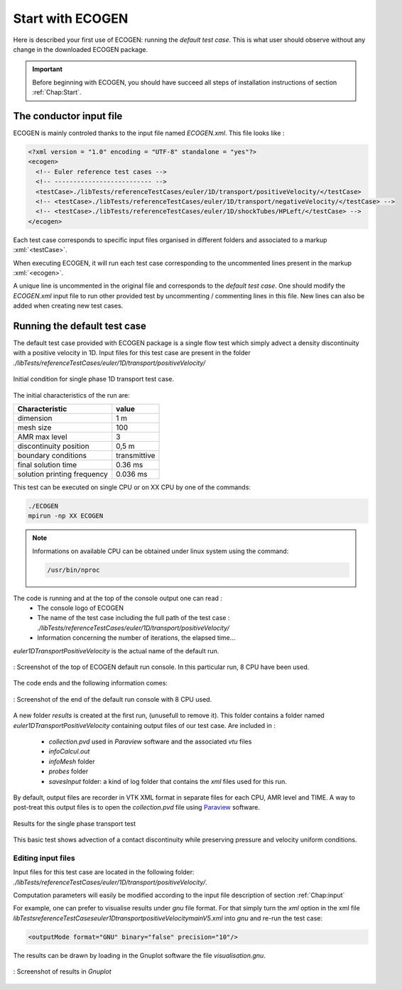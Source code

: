 .. _Sec:tuto:begin:

.. role:: xml(code)
  :language: xml

*****************
Start with ECOGEN
*****************

Here is described your first use of ECOGEN: running the *default test case*. This is what user should observe without any change in the downloaded ECOGEN package. 

.. important::

  Before beginning with ECOGEN, you should have succeed all steps of installation instructions of section :ref:`Chap:Start`.

The conductor input file
========================
ECOGEN is mainly controled thanks to the input file named *ECOGEN.xml*. This file looks like :

.. code-block:: xml

  <?xml version = "1.0" encoding = "UTF-8" standalone = "yes"?>
  <ecogen>
    <!-- Euler reference test cases -->
    <!-- -------------------------- -->
    <testCase>./libTests/referenceTestCases/euler/1D/transport/positiveVelocity/</testCase>
    <!-- <testCase>./libTests/referenceTestCases/euler/1D/transport/negativeVelocity/</testCase> -->
    <!-- <testCase>./libTests/referenceTestCases/euler/1D/shockTubes/HPLeft/</testCase> -->
  </ecogen>

Each test case corresponds to specific input files organised in different folders and associated to a markup :xml:`<testCase>`.

When executing ECOGEN, it will run each test case corresponding to the uncommented lines present in the markup :xml:`<ecogen>`. 

A unique line is uncommented in the original file and corresponds to the *default test case*. One should modify the *ECOGEN.xml* input file to run other provided test by uncommenting / commenting lines in this file. New lines can also be added when creating new test cases.

.. _Sec:tuto:default:

Running the default test case
=============================
The default test case provided with ECOGEN package is a single flow test which simply advect a density discontinuity with a positive velocity in 1D. Input files for this test case are present in the folder *./libTests/referenceTestCases/euler/1D/transport/positiveVelocity/*

.. _Fig:tutos:default:CI:

.. figure:: ./_static/tutos/default/CI.jpg
  :scale: 70%
  :align: center

  Initial condition for single phase 1D transport test case.

The initial characteristics of the run are:

+-----------------------------+--------------+
| Characteristic              | value        |
+=============================+==============+
| dimension                   | 1 m          |
+-----------------------------+--------------+
| mesh size                   | 100          |
+-----------------------------+--------------+
| AMR max level               | 3            |
+-----------------------------+--------------+
| discontinuity position      | 0,5 m        |
+-----------------------------+--------------+
| boundary conditions         | transmittive |
+-----------------------------+--------------+
| final solution time         | 0.36 ms      |
+-----------------------------+--------------+
| solution printing frequency | 0.036 ms     |
+-----------------------------+--------------+

This test can be executed on single CPU or on XX CPU by one of the commands:

.. code-block:: console

  ./ECOGEN
  mpirun -np XX ECOGEN

.. note:: 

  Informations on available CPU can be obtained under linux system using the command:

  .. code-block:: console

    /usr/bin/nproc

The code is running and at the top of the console output one can read :
 - The console logo of ECOGEN 
 - The name of the test case including the full path of the test case : *./libTests/referenceTestCases/euler/1D/transport/positiveVelocity/*
 - Information concerning the number of iterations, the elapsed time...

*euler1DTransportPositiveVelocity* is the actual name of the default run.

.. figure:: ./_static/tutos/default/RunECOGEN_Logo.png
  :scale: 100%
  :align: center

  : Screenshot of the top of ECOGEN default run console. In this particular run, 8 CPU have been used.

The code ends and the following information comes:


.. figure:: ./_static/tutos/default/RunECOGEN_NormalEnding.png
  :scale: 100%
  :align: center

  : Screenshot of the end of the default run console with 8 CPU used.

A new folder *results* is created at the first run, (unusefull to remove it). This folder contains a folder named *euler1DTransportPositiveVelocity* containing output files of our test case. Are included in :

 - *collection.pvd* used in *Paraview* software and the associated *vtu* files
 - *infoCalcul.out*  
 - *infoMesh* folder
 - *probes* folder 
 - *savesInput* folder: a kind of log folder that contains the *xml* files used for this run.

By default, output files are recorder in VTK XML format in separate files for each CPU, AMR level and TIME. A way to post-treat this output files is to open the *collection.pvd* file using Paraview_ software.

.. _Fig:tutos:default:results:

.. figure:: ./_static/tutos/default/transport.*
  :scale: 50%
  :align: center

  Results for the single phase transport test

This basic test shows advection of a contact discontinuity while preserving pressure and velocity uniform conditions.

Editing input files
-------------------
Input files for this test case are located in the following folder: *./libTests/referenceTestCases/euler/1D/transport/positiveVelocity/*.

Computation parameters will easily be modified according to the input file description of section :ref:`Chap:input`

For example, one can prefer to visualise results under *gnu* file format. For that simply turn the *xml* option in the xml file *\libTests\referenceTestCases\euler\1D\transport\positiveVelocity\mainV5.xml*  into *gnu* and re-run the test case:

.. code-block:: xml

  <outputMode format="GNU" binary="false" precision="10"/>

The results can be drawn by loading in the Gnuplot software the file *visualisation.gnu*.

.. figure:: ./_static/tutos/default/GnuplotScreenshotDefaultUse.png
  :scale: 75%
  :align: center

  : Screenshot of results in *Gnuplot*

.. _Paraview: https://www.paraview.org/